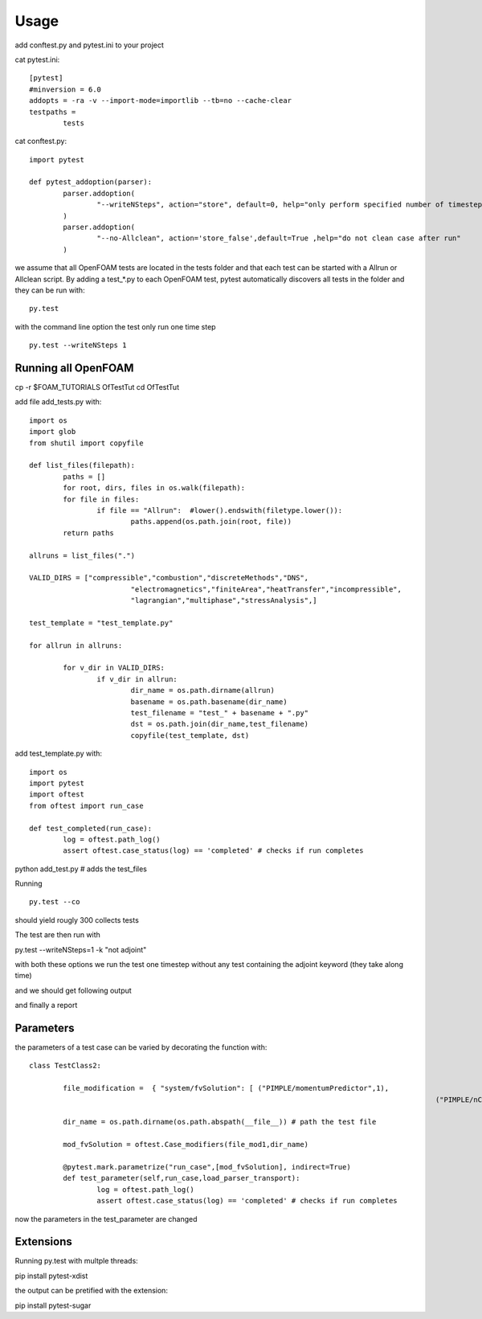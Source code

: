 =====
Usage
=====

add conftest.py and pytest.ini to your project

cat pytest.ini:

::

	[pytest]
	#minversion = 6.0
	addopts = -ra -v --import-mode=importlib --tb=no --cache-clear
	testpaths =
		tests

cat conftest.py:

::

	import pytest

	def pytest_addoption(parser):
		parser.addoption(
			"--writeNSteps", action="store", default=0, help="only perform specified number of timestep"
		)
		parser.addoption(
			"--no-Allclean", action='store_false',default=True ,help="do not clean case after run"
		)

we assume that all OpenFOAM tests are located in the tests folder and that each test can be started with a
Allrun or Allclean script. By adding a test_*.py to each OpenFOAM test, pytest automatically discovers all
tests in the folder and they can be run with:

::

	py.test

with the command line option the test only run one time step

::

	py.test --writeNSteps 1


Running all OpenFOAM
--------------------

cp -r $FOAM_TUTORIALS OfTestTut
cd OfTestTut

add file add_tests.py with:

::

	import os
	import glob
	from shutil import copyfile

	def list_files(filepath):
		paths = []
		for root, dirs, files in os.walk(filepath):
		for file in files:
			if file == "Allrun":  #lower().endswith(filetype.lower()):
				paths.append(os.path.join(root, file))
		return paths

	allruns = list_files(".")

	VALID_DIRS = ["compressible","combustion","discreteMethods","DNS",
				"electromagnetics","finiteArea","heatTransfer","incompressible",
				"lagrangian","multiphase","stressAnalysis",]

	test_template = "test_template.py"

	for allrun in allruns:

		for v_dir in VALID_DIRS:
			if v_dir in allrun:
				dir_name = os.path.dirname(allrun)
				basename = os.path.basename(dir_name)
				test_filename = "test_" + basename + ".py"
				dst = os.path.join(dir_name,test_filename)
				copyfile(test_template, dst)


add test_template.py with:

::

	import os
	import pytest
	import oftest
	from oftest import run_case

	def test_completed(run_case):
		log = oftest.path_log()
		assert oftest.case_status(log) == 'completed' # checks if run completes


python add_test.py # adds the test_files

Running

::

	py.test --co

should yield rougly 300 collects tests

The test are then run with

py.test --writeNSteps=1 -k "not adjoint"

with both these options we run the test one timestep without any test containing the adjoint keyword (they take along time)

and we should get following output

.. image:: media/test-tut-of2012.png
  :width: 800

and finally a report

.. image:: media/tut_of2012-report.png
  :width: 800


Parameters
----------

the parameters of a test case can be varied by decorating the function with:

::


	class TestClass2:

		file_modification =  { "system/fvSolution": [ ("PIMPLE/momentumPredictor",1),
													("PIMPLE/nCorrectors",2) ] }

		dir_name = os.path.dirname(os.path.abspath(__file__)) # path the test file

		mod_fvSolution = oftest.Case_modifiers(file_mod1,dir_name)

		@pytest.mark.parametrize("run_case",[mod_fvSolution], indirect=True)
		def test_parameter(self,run_case,load_parser_transport):
			log = oftest.path_log()
			assert oftest.case_status(log) == 'completed' # checks if run completes

now the parameters in the test_parameter are changed


Extensions
----------

Running py.test with multple threads:

pip install pytest-xdist

the output can be pretified with the extension:

pip install pytest-sugar